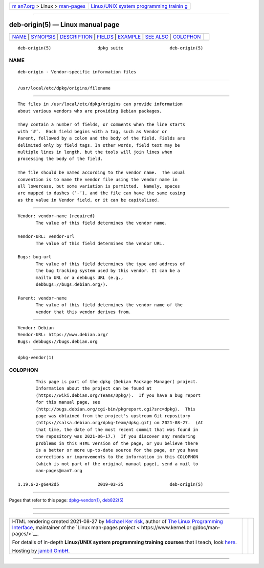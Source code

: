 .. container:: page-top

.. container:: nav-bar

   +----------------------------------+----------------------------------+
   | `m                               | `Linux/UNIX system programming   |
   | an7.org <../../../index.html>`__ | trainin                          |
   | > Linux >                        | g <http://man7.org/training/>`__ |
   | `man-pages <../index.html>`__    |                                  |
   +----------------------------------+----------------------------------+

--------------

deb-origin(5) — Linux manual page
=================================

+-----------------------------------+-----------------------------------+
| `NAME <#NAME>`__ \|               |                                   |
| `SYNOPSIS <#SYNOPSIS>`__ \|       |                                   |
| `DESCRIPTION <#DESCRIPTION>`__ \| |                                   |
| `FIELDS <#FIELDS>`__ \|           |                                   |
| `EXAMPLE <#EXAMPLE>`__ \|         |                                   |
| `SEE ALSO <#SEE_ALSO>`__ \|       |                                   |
| `COLOPHON <#COLOPHON>`__          |                                   |
+-----------------------------------+-----------------------------------+
| .. container:: man-search-box     |                                   |
+-----------------------------------+-----------------------------------+

::

   deb-origin(5)                  dpkg suite                  deb-origin(5)

NAME
-------------------------------------------------

::

          deb-origin - Vendor-specific information files


---------------------------------------------------------

::

          /usr/local/etc/dpkg/origins/filename


---------------------------------------------------------------

::

          The files in /usr/local/etc/dpkg/origins can provide information
          about various vendors who are providing Debian packages.

          They contain a number of fields, or comments when the line starts
          with ‘#’.  Each field begins with a tag, such as Vendor or
          Parent, followed by a colon and the body of the field. Fields are
          delimited only by field tags. In other words, field text may be
          multiple lines in length, but the tools will join lines when
          processing the body of the field.

          The file should be named according to the vendor name.  The usual
          convention is to name the vendor file using the vendor name in
          all lowercase, but some variation is permitted.  Namely, spaces
          are mapped to dashes (‘-’), and the file can have the same casing
          as the value in Vendor field, or it can be capitalized.


-----------------------------------------------------

::

          Vendor: vendor-name (required)
                 The value of this field determines the vendor name.

          Vendor-URL: vendor-url
                 The value of this field determines the vendor URL.

          Bugs: bug-url
                 The value of this field determines the type and address of
                 the bug tracking system used by this vendor. It can be a
                 mailto URL or a debbugs URL (e.g.,
                 debbugs://bugs.debian.org/).

          Parent: vendor-name
                 The value of this field determines the vendor name of the
                 vendor that this vendor derives from.


-------------------------------------------------------

::

          Vendor: Debian
          Vendor-URL: https://www.debian.org/
          Bugs: debbugs://bugs.debian.org


---------------------------------------------------------

::

          dpkg-vendor(1)

COLOPHON
---------------------------------------------------------

::

          This page is part of the dpkg (Debian Package Manager) project.
          Information about the project can be found at 
          ⟨https://wiki.debian.org/Teams/Dpkg/⟩.  If you have a bug report
          for this manual page, see
          ⟨http://bugs.debian.org/cgi-bin/pkgreport.cgi?src=dpkg⟩.  This
          page was obtained from the project's upstream Git repository
          ⟨https://salsa.debian.org/dpkg-team/dpkg.git⟩ on 2021-08-27.  (At
          that time, the date of the most recent commit that was found in
          the repository was 2021-06-17.)  If you discover any rendering
          problems in this HTML version of the page, or you believe there
          is a better or more up-to-date source for the page, or you have
          corrections or improvements to the information in this COLOPHON
          (which is not part of the original manual page), send a mail to
          man-pages@man7.org

   1.19.6-2-g6e42d5               2019-03-25                  deb-origin(5)

--------------

Pages that refer to this page:
`dpkg-vendor(1) <../man1/dpkg-vendor.1.html>`__, 
`deb822(5) <../man5/deb822.5.html>`__

--------------

--------------

.. container:: footer

   +-----------------------+-----------------------+-----------------------+
   | HTML rendering        |                       | |Cover of TLPI|       |
   | created 2021-08-27 by |                       |                       |
   | `Michael              |                       |                       |
   | Ker                   |                       |                       |
   | risk <https://man7.or |                       |                       |
   | g/mtk/index.html>`__, |                       |                       |
   | author of `The Linux  |                       |                       |
   | Programming           |                       |                       |
   | Interface <https:     |                       |                       |
   | //man7.org/tlpi/>`__, |                       |                       |
   | maintainer of the     |                       |                       |
   | `Linux man-pages      |                       |                       |
   | project <             |                       |                       |
   | https://www.kernel.or |                       |                       |
   | g/doc/man-pages/>`__. |                       |                       |
   |                       |                       |                       |
   | For details of        |                       |                       |
   | in-depth **Linux/UNIX |                       |                       |
   | system programming    |                       |                       |
   | training courses**    |                       |                       |
   | that I teach, look    |                       |                       |
   | `here <https://ma     |                       |                       |
   | n7.org/training/>`__. |                       |                       |
   |                       |                       |                       |
   | Hosting by `jambit    |                       |                       |
   | GmbH                  |                       |                       |
   | <https://www.jambit.c |                       |                       |
   | om/index_en.html>`__. |                       |                       |
   +-----------------------+-----------------------+-----------------------+

--------------

.. container:: statcounter

   |Web Analytics Made Easy - StatCounter|

.. |Cover of TLPI| image:: https://man7.org/tlpi/cover/TLPI-front-cover-vsmall.png
   :target: https://man7.org/tlpi/
.. |Web Analytics Made Easy - StatCounter| image:: https://c.statcounter.com/7422636/0/9b6714ff/1/
   :class: statcounter
   :target: https://statcounter.com/
